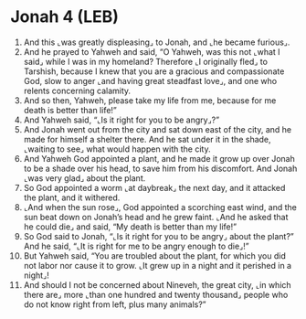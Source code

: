 * Jonah 4 (LEB)
:PROPERTIES:
:ID: LEB/32-JON04
:END:

1. And this ⌞was greatly displeasing⌟ to Jonah, and ⌞he became furious⌟.
2. And he prayed to Yahweh and said, “O Yahweh, was this not ⌞what I said⌟ while I was in my homeland? Therefore ⌞I originally fled⌟ to Tarshish, because I knew that you are a gracious and compassionate God, slow to anger ⌞and having great steadfast love⌟, and one who relents concerning calamity.
3. And so then, Yahweh, please take my life from me, because for me death is better than life!”
4. And Yahweh said, “⌞Is it right for you to be angry⌟?”
5. And Jonah went out from the city and sat down east of the city, and he made for himself a shelter there. And he sat under it in the shade, ⌞waiting to see⌟ what would happen with the city.
6. And Yahweh God appointed a plant, and he made it grow up over Jonah to be a shade over his head, to save him from his discomfort. And Jonah ⌞was very glad⌟ about the plant.
7. So God appointed a worm ⌞at daybreak⌟ the next day, and it attacked the plant, and it withered.
8. ⌞And when the sun rose⌟, God appointed a scorching east wind, and the sun beat down on Jonah’s head and he grew faint. ⌞And he asked that he could die⌟ and said, “My death is better than my life!”
9. So God said to Jonah, “⌞Is it right for you to be angry⌟ about the plant?” And he said, “⌞It is right for me to be angry enough to die⌟!”
10. But Yahweh said, “You are troubled about the plant, for which you did not labor nor cause it to grow. ⌞It grew up in a night and it perished in a night⌟!
11. And should I not be concerned about Nineveh, the great city, ⌞in which there are⌟ more ⌞than one hundred and twenty thousand⌟ people who do not know right from left, plus many animals?”
